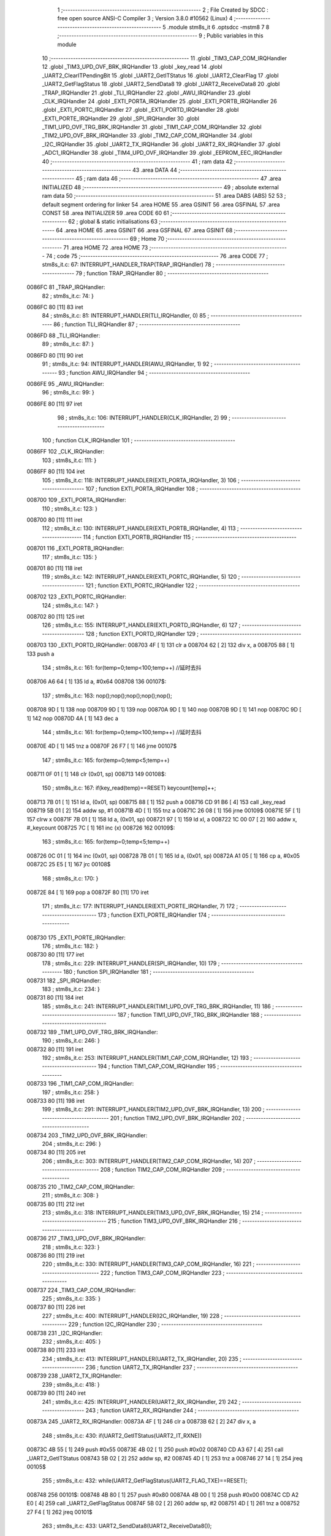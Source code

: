                                       1 ;--------------------------------------------------------
                                      2 ; File Created by SDCC : free open source ANSI-C Compiler
                                      3 ; Version 3.8.0 #10562 (Linux)
                                      4 ;--------------------------------------------------------
                                      5 	.module stm8s_it
                                      6 	.optsdcc -mstm8
                                      7 	
                                      8 ;--------------------------------------------------------
                                      9 ; Public variables in this module
                                     10 ;--------------------------------------------------------
                                     11 	.globl _TIM3_CAP_COM_IRQHandler
                                     12 	.globl _TIM3_UPD_OVF_BRK_IRQHandler
                                     13 	.globl _key_read
                                     14 	.globl _UART2_ClearITPendingBit
                                     15 	.globl _UART2_GetITStatus
                                     16 	.globl _UART2_ClearFlag
                                     17 	.globl _UART2_GetFlagStatus
                                     18 	.globl _UART2_SendData8
                                     19 	.globl _UART2_ReceiveData8
                                     20 	.globl _TRAP_IRQHandler
                                     21 	.globl _TLI_IRQHandler
                                     22 	.globl _AWU_IRQHandler
                                     23 	.globl _CLK_IRQHandler
                                     24 	.globl _EXTI_PORTA_IRQHandler
                                     25 	.globl _EXTI_PORTB_IRQHandler
                                     26 	.globl _EXTI_PORTC_IRQHandler
                                     27 	.globl _EXTI_PORTD_IRQHandler
                                     28 	.globl _EXTI_PORTE_IRQHandler
                                     29 	.globl _SPI_IRQHandler
                                     30 	.globl _TIM1_UPD_OVF_TRG_BRK_IRQHandler
                                     31 	.globl _TIM1_CAP_COM_IRQHandler
                                     32 	.globl _TIM2_UPD_OVF_BRK_IRQHandler
                                     33 	.globl _TIM2_CAP_COM_IRQHandler
                                     34 	.globl _I2C_IRQHandler
                                     35 	.globl _UART2_TX_IRQHandler
                                     36 	.globl _UART2_RX_IRQHandler
                                     37 	.globl _ADC1_IRQHandler
                                     38 	.globl _TIM4_UPD_OVF_IRQHandler
                                     39 	.globl _EEPROM_EEC_IRQHandler
                                     40 ;--------------------------------------------------------
                                     41 ; ram data
                                     42 ;--------------------------------------------------------
                                     43 	.area DATA
                                     44 ;--------------------------------------------------------
                                     45 ; ram data
                                     46 ;--------------------------------------------------------
                                     47 	.area INITIALIZED
                                     48 ;--------------------------------------------------------
                                     49 ; absolute external ram data
                                     50 ;--------------------------------------------------------
                                     51 	.area DABS (ABS)
                                     52 
                                     53 ; default segment ordering for linker
                                     54 	.area HOME
                                     55 	.area GSINIT
                                     56 	.area GSFINAL
                                     57 	.area CONST
                                     58 	.area INITIALIZER
                                     59 	.area CODE
                                     60 
                                     61 ;--------------------------------------------------------
                                     62 ; global & static initialisations
                                     63 ;--------------------------------------------------------
                                     64 	.area HOME
                                     65 	.area GSINIT
                                     66 	.area GSFINAL
                                     67 	.area GSINIT
                                     68 ;--------------------------------------------------------
                                     69 ; Home
                                     70 ;--------------------------------------------------------
                                     71 	.area HOME
                                     72 	.area HOME
                                     73 ;--------------------------------------------------------
                                     74 ; code
                                     75 ;--------------------------------------------------------
                                     76 	.area CODE
                                     77 ;	stm8s_it.c: 67: INTERRUPT_HANDLER_TRAP(TRAP_IRQHandler)
                                     78 ;	-----------------------------------------
                                     79 ;	 function TRAP_IRQHandler
                                     80 ;	-----------------------------------------
      0086FC                         81 _TRAP_IRQHandler:
                                     82 ;	stm8s_it.c: 74: }
      0086FC 80               [11]   83 	iret
                                     84 ;	stm8s_it.c: 81: INTERRUPT_HANDLER(TLI_IRQHandler, 0)
                                     85 ;	-----------------------------------------
                                     86 ;	 function TLI_IRQHandler
                                     87 ;	-----------------------------------------
      0086FD                         88 _TLI_IRQHandler:
                                     89 ;	stm8s_it.c: 87: }
      0086FD 80               [11]   90 	iret
                                     91 ;	stm8s_it.c: 94: INTERRUPT_HANDLER(AWU_IRQHandler, 1)
                                     92 ;	-----------------------------------------
                                     93 ;	 function AWU_IRQHandler
                                     94 ;	-----------------------------------------
      0086FE                         95 _AWU_IRQHandler:
                                     96 ;	stm8s_it.c: 99: }
      0086FE 80               [11]   97 	iret
                                     98 ;	stm8s_it.c: 106: INTERRUPT_HANDLER(CLK_IRQHandler, 2)
                                     99 ;	-----------------------------------------
                                    100 ;	 function CLK_IRQHandler
                                    101 ;	-----------------------------------------
      0086FF                        102 _CLK_IRQHandler:
                                    103 ;	stm8s_it.c: 111: }
      0086FF 80               [11]  104 	iret
                                    105 ;	stm8s_it.c: 118: INTERRUPT_HANDLER(EXTI_PORTA_IRQHandler, 3)
                                    106 ;	-----------------------------------------
                                    107 ;	 function EXTI_PORTA_IRQHandler
                                    108 ;	-----------------------------------------
      008700                        109 _EXTI_PORTA_IRQHandler:
                                    110 ;	stm8s_it.c: 123: }
      008700 80               [11]  111 	iret
                                    112 ;	stm8s_it.c: 130: INTERRUPT_HANDLER(EXTI_PORTB_IRQHandler, 4)
                                    113 ;	-----------------------------------------
                                    114 ;	 function EXTI_PORTB_IRQHandler
                                    115 ;	-----------------------------------------
      008701                        116 _EXTI_PORTB_IRQHandler:
                                    117 ;	stm8s_it.c: 135: }
      008701 80               [11]  118 	iret
                                    119 ;	stm8s_it.c: 142: INTERRUPT_HANDLER(EXTI_PORTC_IRQHandler, 5)
                                    120 ;	-----------------------------------------
                                    121 ;	 function EXTI_PORTC_IRQHandler
                                    122 ;	-----------------------------------------
      008702                        123 _EXTI_PORTC_IRQHandler:
                                    124 ;	stm8s_it.c: 147: }
      008702 80               [11]  125 	iret
                                    126 ;	stm8s_it.c: 155: INTERRUPT_HANDLER(EXTI_PORTD_IRQHandler, 6)
                                    127 ;	-----------------------------------------
                                    128 ;	 function EXTI_PORTD_IRQHandler
                                    129 ;	-----------------------------------------
      008703                        130 _EXTI_PORTD_IRQHandler:
      008703 4F               [ 1]  131 	clr	a
      008704 62               [ 2]  132 	div	x, a
      008705 88               [ 1]  133 	push	a
                                    134 ;	stm8s_it.c: 161: for(temp=0;temp<100;temp++) //延时去抖
      008706 A6 64            [ 1]  135 	ld	a, #0x64
      008708                        136 00107$:
                                    137 ;	stm8s_it.c: 163: nop();nop();nop();nop();nop();
      008708 9D               [ 1]  138 	nop
      008709 9D               [ 1]  139 	nop
      00870A 9D               [ 1]  140 	nop
      00870B 9D               [ 1]  141 	nop
      00870C 9D               [ 1]  142 	nop
      00870D 4A               [ 1]  143 	dec	a
                                    144 ;	stm8s_it.c: 161: for(temp=0;temp<100;temp++) //延时去抖
      00870E 4D               [ 1]  145 	tnz	a
      00870F 26 F7            [ 1]  146 	jrne	00107$
                                    147 ;	stm8s_it.c: 165: for(temp=0;temp<5;temp++)
      008711 0F 01            [ 1]  148 	clr	(0x01, sp)
      008713                        149 00108$:
                                    150 ;	stm8s_it.c: 167: if(key_read(temp)==RESET) keycount[temp]++;
      008713 7B 01            [ 1]  151 	ld	a, (0x01, sp)
      008715 88               [ 1]  152 	push	a
      008716 CD 91 B6         [ 4]  153 	call	_key_read
      008719 5B 01            [ 2]  154 	addw	sp, #1
      00871B 4D               [ 1]  155 	tnz	a
      00871C 26 08            [ 1]  156 	jrne	00109$
      00871E 5F               [ 1]  157 	clrw	x
      00871F 7B 01            [ 1]  158 	ld	a, (0x01, sp)
      008721 97               [ 1]  159 	ld	xl, a
      008722 1C 00 07         [ 2]  160 	addw	x, #_keycount
      008725 7C               [ 1]  161 	inc	(x)
      008726                        162 00109$:
                                    163 ;	stm8s_it.c: 165: for(temp=0;temp<5;temp++)
      008726 0C 01            [ 1]  164 	inc	(0x01, sp)
      008728 7B 01            [ 1]  165 	ld	a, (0x01, sp)
      00872A A1 05            [ 1]  166 	cp	a, #0x05
      00872C 25 E5            [ 1]  167 	jrc	00108$
                                    168 ;	stm8s_it.c: 170: }
      00872E 84               [ 1]  169 	pop	a
      00872F 80               [11]  170 	iret
                                    171 ;	stm8s_it.c: 177: INTERRUPT_HANDLER(EXTI_PORTE_IRQHandler, 7)
                                    172 ;	-----------------------------------------
                                    173 ;	 function EXTI_PORTE_IRQHandler
                                    174 ;	-----------------------------------------
      008730                        175 _EXTI_PORTE_IRQHandler:
                                    176 ;	stm8s_it.c: 182: }
      008730 80               [11]  177 	iret
                                    178 ;	stm8s_it.c: 229: INTERRUPT_HANDLER(SPI_IRQHandler, 10)
                                    179 ;	-----------------------------------------
                                    180 ;	 function SPI_IRQHandler
                                    181 ;	-----------------------------------------
      008731                        182 _SPI_IRQHandler:
                                    183 ;	stm8s_it.c: 234: }
      008731 80               [11]  184 	iret
                                    185 ;	stm8s_it.c: 241: INTERRUPT_HANDLER(TIM1_UPD_OVF_TRG_BRK_IRQHandler, 11)
                                    186 ;	-----------------------------------------
                                    187 ;	 function TIM1_UPD_OVF_TRG_BRK_IRQHandler
                                    188 ;	-----------------------------------------
      008732                        189 _TIM1_UPD_OVF_TRG_BRK_IRQHandler:
                                    190 ;	stm8s_it.c: 246: }
      008732 80               [11]  191 	iret
                                    192 ;	stm8s_it.c: 253: INTERRUPT_HANDLER(TIM1_CAP_COM_IRQHandler, 12)
                                    193 ;	-----------------------------------------
                                    194 ;	 function TIM1_CAP_COM_IRQHandler
                                    195 ;	-----------------------------------------
      008733                        196 _TIM1_CAP_COM_IRQHandler:
                                    197 ;	stm8s_it.c: 258: }
      008733 80               [11]  198 	iret
                                    199 ;	stm8s_it.c: 291: INTERRUPT_HANDLER(TIM2_UPD_OVF_BRK_IRQHandler, 13)
                                    200 ;	-----------------------------------------
                                    201 ;	 function TIM2_UPD_OVF_BRK_IRQHandler
                                    202 ;	-----------------------------------------
      008734                        203 _TIM2_UPD_OVF_BRK_IRQHandler:
                                    204 ;	stm8s_it.c: 296: }
      008734 80               [11]  205 	iret
                                    206 ;	stm8s_it.c: 303: INTERRUPT_HANDLER(TIM2_CAP_COM_IRQHandler, 14)
                                    207 ;	-----------------------------------------
                                    208 ;	 function TIM2_CAP_COM_IRQHandler
                                    209 ;	-----------------------------------------
      008735                        210 _TIM2_CAP_COM_IRQHandler:
                                    211 ;	stm8s_it.c: 308: }
      008735 80               [11]  212 	iret
                                    213 ;	stm8s_it.c: 318: INTERRUPT_HANDLER(TIM3_UPD_OVF_BRK_IRQHandler, 15)
                                    214 ;	-----------------------------------------
                                    215 ;	 function TIM3_UPD_OVF_BRK_IRQHandler
                                    216 ;	-----------------------------------------
      008736                        217 _TIM3_UPD_OVF_BRK_IRQHandler:
                                    218 ;	stm8s_it.c: 323: }
      008736 80               [11]  219 	iret
                                    220 ;	stm8s_it.c: 330: INTERRUPT_HANDLER(TIM3_CAP_COM_IRQHandler, 16)
                                    221 ;	-----------------------------------------
                                    222 ;	 function TIM3_CAP_COM_IRQHandler
                                    223 ;	-----------------------------------------
      008737                        224 _TIM3_CAP_COM_IRQHandler:
                                    225 ;	stm8s_it.c: 335: }
      008737 80               [11]  226 	iret
                                    227 ;	stm8s_it.c: 400: INTERRUPT_HANDLER(I2C_IRQHandler, 19)
                                    228 ;	-----------------------------------------
                                    229 ;	 function I2C_IRQHandler
                                    230 ;	-----------------------------------------
      008738                        231 _I2C_IRQHandler:
                                    232 ;	stm8s_it.c: 405: }
      008738 80               [11]  233 	iret
                                    234 ;	stm8s_it.c: 413: INTERRUPT_HANDLER(UART2_TX_IRQHandler, 20)
                                    235 ;	-----------------------------------------
                                    236 ;	 function UART2_TX_IRQHandler
                                    237 ;	-----------------------------------------
      008739                        238 _UART2_TX_IRQHandler:
                                    239 ;	stm8s_it.c: 418: }
      008739 80               [11]  240 	iret
                                    241 ;	stm8s_it.c: 425: INTERRUPT_HANDLER(UART2_RX_IRQHandler, 21)
                                    242 ;	-----------------------------------------
                                    243 ;	 function UART2_RX_IRQHandler
                                    244 ;	-----------------------------------------
      00873A                        245 _UART2_RX_IRQHandler:
      00873A 4F               [ 1]  246 	clr	a
      00873B 62               [ 2]  247 	div	x, a
                                    248 ;	stm8s_it.c: 430: if(UART2_GetITStatus(UART2_IT_RXNE))
      00873C 4B 55            [ 1]  249 	push	#0x55
      00873E 4B 02            [ 1]  250 	push	#0x02
      008740 CD A3 67         [ 4]  251 	call	_UART2_GetITStatus
      008743 5B 02            [ 2]  252 	addw	sp, #2
      008745 4D               [ 1]  253 	tnz	a
      008746 27 14            [ 1]  254 	jreq	00105$
                                    255 ;	stm8s_it.c: 432: while(UART2_GetFlagStatus(UART2_FLAG_TXE)==RESET);
      008748                        256 00101$:
      008748 4B 80            [ 1]  257 	push	#0x80
      00874A 4B 00            [ 1]  258 	push	#0x00
      00874C CD A2 E0         [ 4]  259 	call	_UART2_GetFlagStatus
      00874F 5B 02            [ 2]  260 	addw	sp, #2
      008751 4D               [ 1]  261 	tnz	a
      008752 27 F4            [ 1]  262 	jreq	00101$
                                    263 ;	stm8s_it.c: 433: UART2_SendData8(UART2_ReceiveData8());
      008754 CD A2 76         [ 4]  264 	call	_UART2_ReceiveData8
      008757 88               [ 1]  265 	push	a
      008758 CD A2 98         [ 4]  266 	call	_UART2_SendData8
      00875B 84               [ 1]  267 	pop	a
      00875C                        268 00105$:
                                    269 ;	stm8s_it.c: 435: UART2_ClearITPendingBit(UART2_IT_RXNE);	
      00875C 4B 55            [ 1]  270 	push	#0x55
      00875E 4B 02            [ 1]  271 	push	#0x02
      008760 CD A4 03         [ 4]  272 	call	_UART2_ClearITPendingBit
      008763 5B 02            [ 2]  273 	addw	sp, #2
                                    274 ;	stm8s_it.c: 438: if(UART2_GetITStatus(UART2_IT_OR))
      008765 4B 35            [ 1]  275 	push	#0x35
      008767 4B 02            [ 1]  276 	push	#0x02
      008769 CD A3 67         [ 4]  277 	call	_UART2_GetITStatus
      00876C 5B 02            [ 2]  278 	addw	sp, #2
      00876E 4D               [ 1]  279 	tnz	a
      00876F 27 09            [ 1]  280 	jreq	00107$
                                    281 ;	stm8s_it.c: 440: UART2_ClearITPendingBit(UART2_IT_OR);
      008771 4B 35            [ 1]  282 	push	#0x35
      008773 4B 02            [ 1]  283 	push	#0x02
      008775 CD A4 03         [ 4]  284 	call	_UART2_ClearITPendingBit
      008778 5B 02            [ 2]  285 	addw	sp, #2
      00877A                        286 00107$:
                                    287 ;	stm8s_it.c: 442: if(UART2_GetFlagStatus(UART2_FLAG_OR_LHE))
      00877A 4B 08            [ 1]  288 	push	#0x08
      00877C 4B 00            [ 1]  289 	push	#0x00
      00877E CD A2 E0         [ 4]  290 	call	_UART2_GetFlagStatus
      008781 5B 02            [ 2]  291 	addw	sp, #2
      008783 4D               [ 1]  292 	tnz	a
      008784 27 09            [ 1]  293 	jreq	00110$
                                    294 ;	stm8s_it.c: 444: UART2_ClearFlag(UART2_FLAG_OR_LHE);
      008786 4B 08            [ 1]  295 	push	#0x08
      008788 4B 00            [ 1]  296 	push	#0x00
      00878A CD A3 39         [ 4]  297 	call	_UART2_ClearFlag
      00878D 5B 02            [ 2]  298 	addw	sp, #2
      00878F                        299 00110$:
                                    300 ;	stm8s_it.c: 448: }
      00878F 80               [11]  301 	iret
                                    302 ;	stm8s_it.c: 497: INTERRUPT_HANDLER(ADC1_IRQHandler, 22)
                                    303 ;	-----------------------------------------
                                    304 ;	 function ADC1_IRQHandler
                                    305 ;	-----------------------------------------
      008790                        306 _ADC1_IRQHandler:
                                    307 ;	stm8s_it.c: 502: }
      008790 80               [11]  308 	iret
                                    309 ;	stm8s_it.c: 523: INTERRUPT_HANDLER(TIM4_UPD_OVF_IRQHandler, 23)
                                    310 ;	-----------------------------------------
                                    311 ;	 function TIM4_UPD_OVF_IRQHandler
                                    312 ;	-----------------------------------------
      008791                        313 _TIM4_UPD_OVF_IRQHandler:
                                    314 ;	stm8s_it.c: 528: }
      008791 80               [11]  315 	iret
                                    316 ;	stm8s_it.c: 536: INTERRUPT_HANDLER(EEPROM_EEC_IRQHandler, 24)
                                    317 ;	-----------------------------------------
                                    318 ;	 function EEPROM_EEC_IRQHandler
                                    319 ;	-----------------------------------------
      008792                        320 _EEPROM_EEC_IRQHandler:
                                    321 ;	stm8s_it.c: 541: }
      008792 80               [11]  322 	iret
                                    323 	.area CODE
                                    324 	.area CONST
                                    325 	.area INITIALIZER
                                    326 	.area CABS (ABS)
